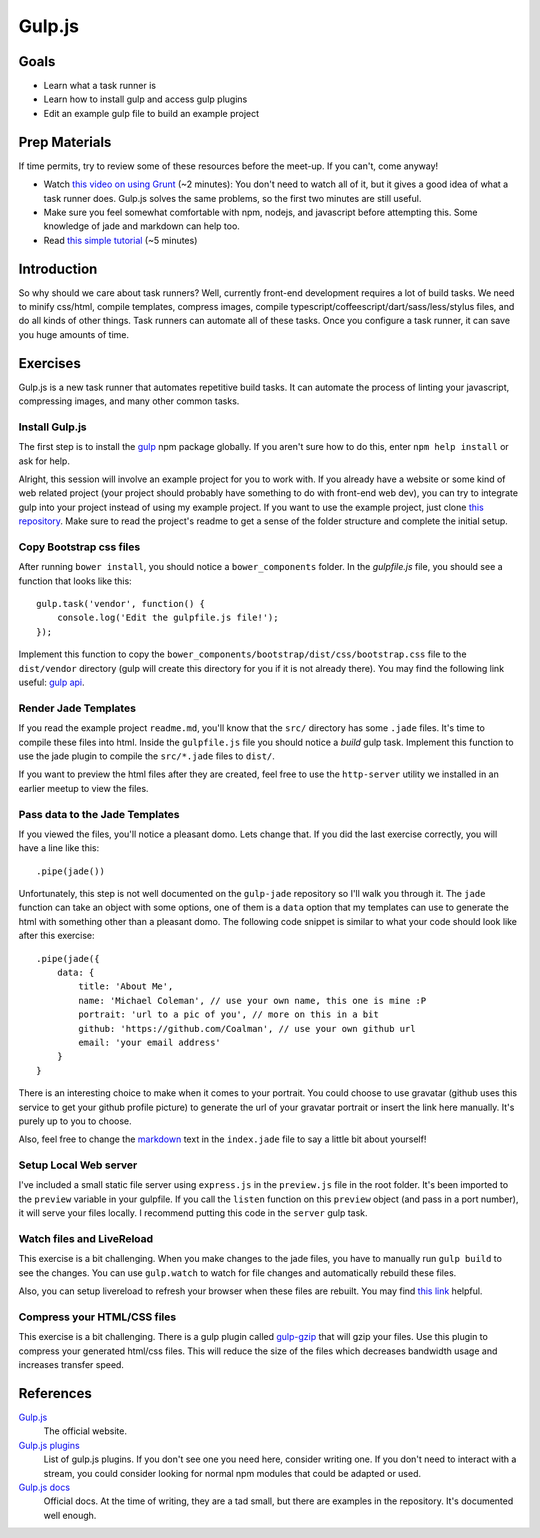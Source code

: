 Gulp.js
=======

Goals
-----

* Learn what a task runner is
* Learn how to install gulp and access gulp plugins
* Edit an example gulp file to build an example project

Prep Materials
--------------

If time permits, try to review some of these resources before the meet-up. If you can't, come anyway!

* Watch `this video on using Grunt <http://vimeo.com/65014958>`_ (~2 minutes): You don't need to watch all of it, but it gives a good idea of what a task runner does. Gulp.js solves the same problems, so the first two minutes are still useful.
* Make sure you feel somewhat comfortable with npm, nodejs, and javascript before attempting this. Some knowledge of jade and markdown can help too.
* Read `this simple tutorial <http://robo.ghost.io/getting-started-with-gulp-2/>`_ (~5 minutes)

Introduction
------------

So why should we care about task runners? Well, currently front-end development requires a lot of build tasks. We need to minify css/html, compile templates, compress images, compile typescript/coffeescript/dart/sass/less/stylus files, and do all kinds of other things. Task runners can automate all of these tasks. Once you configure a task runner, it can save you huge amounts of time.

Exercises
---------

Gulp.js is a new task runner that automates repetitive build tasks. It can automate the process of linting your javascript, compressing images, and many other common tasks.

Install Gulp.js
###############

The first step is to install the `gulp <https://npmjs.org/package/gulp>`_ npm package globally. If you aren't sure how to do this, enter ``npm help install`` or ask for help.

Alright, this session will involve an example project for you to work with. If you already have a website or some kind of web related project (your project should probably have something to do with front-end web dev), you can try to integrate gulp into your project instead of using my example project. If you want to use the example project, just clone `this repository <https://github.com/Coalman/tott-gulpjs>`_. Make sure to read the project's readme to get a sense of the folder structure and complete the initial setup.

Copy Bootstrap css files
########################

After running ``bower install``, you should notice a ``bower_components`` folder. In the `gulpfile.js` file, you should see a function that looks like this::

    gulp.task('vendor', function() {
        console.log('Edit the gulpfile.js file!');
    });

Implement this function to copy the ``bower_components/bootstrap/dist/css/bootstrap.css`` file to the ``dist/vendor`` directory (gulp will create this directory for you if it is not already there). You may find the following link useful: `gulp api <https://github.com/gulpjs/gulp/blob/master/docs/API.md>`_.

Render Jade Templates
#####################

If you read the example project ``readme.md``, you'll know that the ``src/`` directory has some ``.jade`` files. It's time to compile these files into html. Inside the ``gulpfile.js`` file you should notice a `build` gulp task. Implement this function to use the jade plugin to compile the ``src/*.jade`` files to ``dist/``.

If you want to preview the html files after they are created, feel free to use the ``http-server`` utility we installed in an earlier meetup to view the files.

Pass data to the Jade Templates
###############################

If you viewed the files, you'll notice a pleasant domo. Lets change that. If you did the last exercise correctly, you will have a line like this::

    .pipe(jade())

Unfortunately, this step is not well documented on the ``gulp-jade`` repository so I'll walk you through it. The ``jade`` function can take an object with some options, one of them is a ``data`` option that my templates can use to generate the html with something other than a pleasant domo. The following code snippet is similar to what your code should look like after this exercise::

    .pipe(jade({
        data: {
            title: 'About Me',
            name: 'Michael Coleman', // use your own name, this one is mine :P
            portrait: 'url to a pic of you', // more on this in a bit
            github: 'https://github.com/Coalman', // use your own github url
            email: 'your email address'
        }
    }

There is an interesting choice to make when it comes to your portrait. You could choose to use gravatar (github uses this service to get your github profile picture) to generate the url of your gravatar portrait or insert the link here manually. It's purely up to you to choose.

Also, feel free to change the `markdown <http://daringfireball.net/projects/markdown/>`_ text in the ``index.jade`` file to say a little bit about yourself!

Setup Local Web server
######################

I've included a small static file server using ``express.js`` in the ``preview.js`` file in the root folder. It's been imported to the ``preview`` variable in your gulpfile. If you call the ``listen`` function on this ``preview`` object (and pass in a port number), it will serve your files locally. I recommend putting this code in the ``server`` gulp task.

Watch files and LiveReload
##########################

This exercise is a bit challenging. When you make changes to the jade files, you have to manually run ``gulp build`` to see the changes. You can use ``gulp.watch`` to watch for file changes and automatically rebuild these files.

Also, you can setup livereload to refresh your browser when these files are rebuilt. You may find `this link <http://robo.ghost.io/getting-started-with-gulp-2/>`_ helpful.

Compress your HTML/CSS files
############################

This exercise is a bit challenging. There is a gulp plugin called `gulp-gzip <https://npmjs.org/package/gulp-gzip>`_ that will gzip your files. Use this plugin to compress your generated html/css files. This will reduce the size of the files which decreases bandwidth usage and increases transfer speed.

References
----------

`Gulp.js <http://gulpjs.com/>`_
    The official website.

`Gulp.js plugins <http://gratimax.github.io/search-gulp-plugins/>`_
    List of gulp.js plugins. If you don't see one you need here, consider writing one. If you don't need to interact with a stream, you could consider looking for normal npm modules that could be adapted or used.

`Gulp.js docs <https://github.com/gulpjs/gulp/tree/master/docs>`_
    Official docs. At the time of writing, they are a tad small, but there are examples in the repository. It's documented well enough.